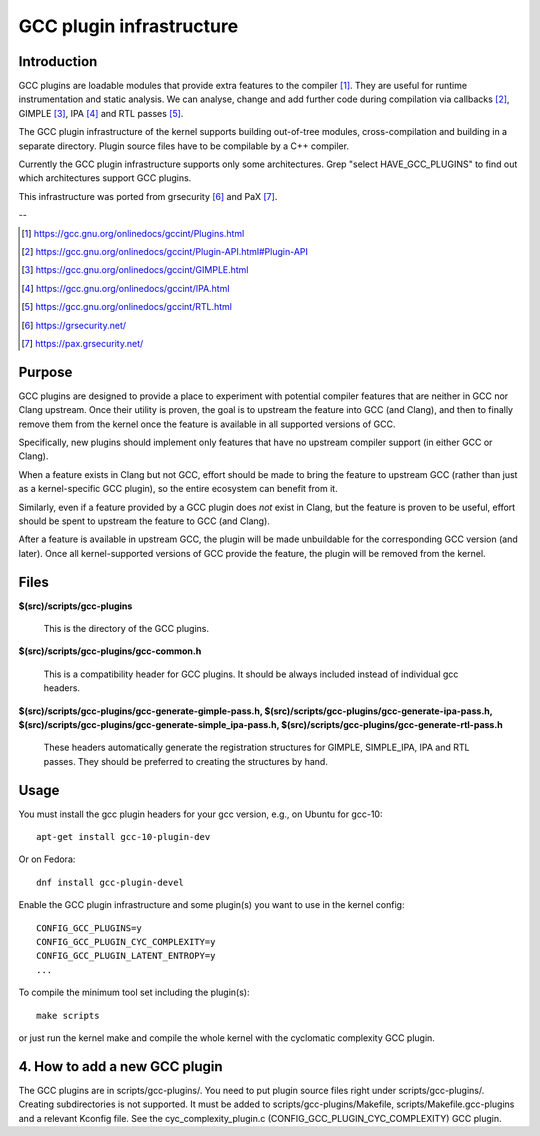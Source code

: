 =========================
GCC plugin infrastructure
=========================


Introduction
============

GCC plugins are loadable modules that provide extra features to the
compiler [1]_. They are useful for runtime instrumentation and static analysis.
We can analyse, change and add further code during compilation via
callbacks [2]_, GIMPLE [3]_, IPA [4]_ and RTL passes [5]_.

The GCC plugin infrastructure of the kernel supports building out-of-tree
modules, cross-compilation and building in a separate directory.
Plugin source files have to be compilable by a C++ compiler.

Currently the GCC plugin infrastructure supports only some architectures.
Grep "select HAVE_GCC_PLUGINS" to find out which architectures support
GCC plugins.

This infrastructure was ported from grsecurity [6]_ and PaX [7]_.

--

.. [1] https://gcc.gnu.org/onlinedocs/gccint/Plugins.html
.. [2] https://gcc.gnu.org/onlinedocs/gccint/Plugin-API.html#Plugin-API
.. [3] https://gcc.gnu.org/onlinedocs/gccint/GIMPLE.html
.. [4] https://gcc.gnu.org/onlinedocs/gccint/IPA.html
.. [5] https://gcc.gnu.org/onlinedocs/gccint/RTL.html
.. [6] https://grsecurity.net/
.. [7] https://pax.grsecurity.net/


Purpose
=======

GCC plugins are designed to provide a place to experiment with potential
compiler features that are neither in GCC nor Clang upstream. Once
their utility is proven, the goal is to upstream the feature into GCC
(and Clang), and then to finally remove them from the kernel once the
feature is available in all supported versions of GCC.

Specifically, new plugins should implement only features that have no
upstream compiler support (in either GCC or Clang).

When a feature exists in Clang but not GCC, effort should be made to
bring the feature to upstream GCC (rather than just as a kernel-specific
GCC plugin), so the entire ecosystem can benefit from it.

Similarly, even if a feature provided by a GCC plugin does *not* exist
in Clang, but the feature is proven to be useful, effort should be spent
to upstream the feature to GCC (and Clang).

After a feature is available in upstream GCC, the plugin will be made
unbuildable for the corresponding GCC version (and later). Once all
kernel-supported versions of GCC provide the feature, the plugin will
be removed from the kernel.


Files
=====

**$(src)/scripts/gcc-plugins**

	This is the directory of the GCC plugins.

**$(src)/scripts/gcc-plugins/gcc-common.h**

	This is a compatibility header for GCC plugins.
	It should be always included instead of individual gcc headers.

**$(src)/scripts/gcc-plugins/gcc-generate-gimple-pass.h,
$(src)/scripts/gcc-plugins/gcc-generate-ipa-pass.h,
$(src)/scripts/gcc-plugins/gcc-generate-simple_ipa-pass.h,
$(src)/scripts/gcc-plugins/gcc-generate-rtl-pass.h**

	These headers automatically generate the registration structures for
	GIMPLE, SIMPLE_IPA, IPA and RTL passes.
	They should be preferred to creating the structures by hand.


Usage
=====

You must install the gcc plugin headers for your gcc version,
e.g., on Ubuntu for gcc-10::

	apt-get install gcc-10-plugin-dev

Or on Fedora::

	dnf install gcc-plugin-devel

Enable the GCC plugin infrastructure and some plugin(s) you want to use
in the kernel config::

	CONFIG_GCC_PLUGINS=y
	CONFIG_GCC_PLUGIN_CYC_COMPLEXITY=y
	CONFIG_GCC_PLUGIN_LATENT_ENTROPY=y
	...

To compile the minimum tool set including the plugin(s)::

	make scripts

or just run the kernel make and compile the whole kernel with
the cyclomatic complexity GCC plugin.


4. How to add a new GCC plugin
==============================

The GCC plugins are in scripts/gcc-plugins/. You need to put plugin source files
right under scripts/gcc-plugins/. Creating subdirectories is not supported.
It must be added to scripts/gcc-plugins/Makefile, scripts/Makefile.gcc-plugins
and a relevant Kconfig file.
See the cyc_complexity_plugin.c (CONFIG_GCC_PLUGIN_CYC_COMPLEXITY) GCC plugin.
